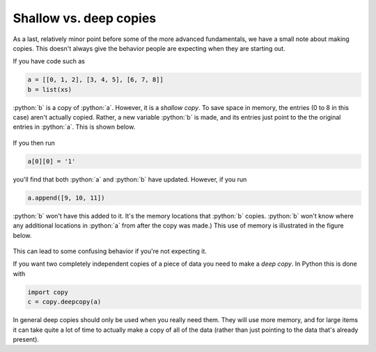 Shallow vs. deep copies
=======================
As a last, relatively minor point before some of the more advanced fundamentals, we have a small note about making copies. This doesn't always give the behavior people are expecting when they are starting out.

If you have code such as 

.. code-block:: python

   a = [[0, 1, 2], [3, 4, 5], [6, 7, 8]]
   b = list(xs)

:python:`b` is a copy of :python:`a`. However, it is a *shallow copy*. To save space in memory, the entries (0 to 8 in this case) aren't actually copied. Rather, a new variable :python:`b` is made, and its entries just point to the the original entries in :python:`a`. This is shown below.

.. figure:: shallow_copy.png
  :width: 800
  :align: center
  :alt: Illustration of a shallow copy

If you then run

.. code-block:: python

   a[0][0] = '1'

you'll find that both :python:`a` and :python:`b` have updated. However, if you run

.. code-block:: python

   a.append([9, 10, 11])

:python:`b` won't have this added to it. It's the memory locations that :python:`b` copies. :python:`b` won't know where any additional locations in :python:`a` from after the copy was made.) This use of memory is illustrated in the figure below.

.. figure:: shallow_copy_append.png
  :width: 800
  :align: center
  :alt: Illustration of appending items to a shallow copy

This can lead to some confusing behavior if you're not expecting it. 

If you want two completely independent copies of a piece of data you need to make a *deep copy*. In Python this is done with

.. code-block:: python

   import copy
   c = copy.deepcopy(a)

In general deep copies should only be used when you really need them. They will use more memory, and for large items it can take quite a lot of time to actually make a copy of all of the data (rather than just pointing to the data that's already present).
